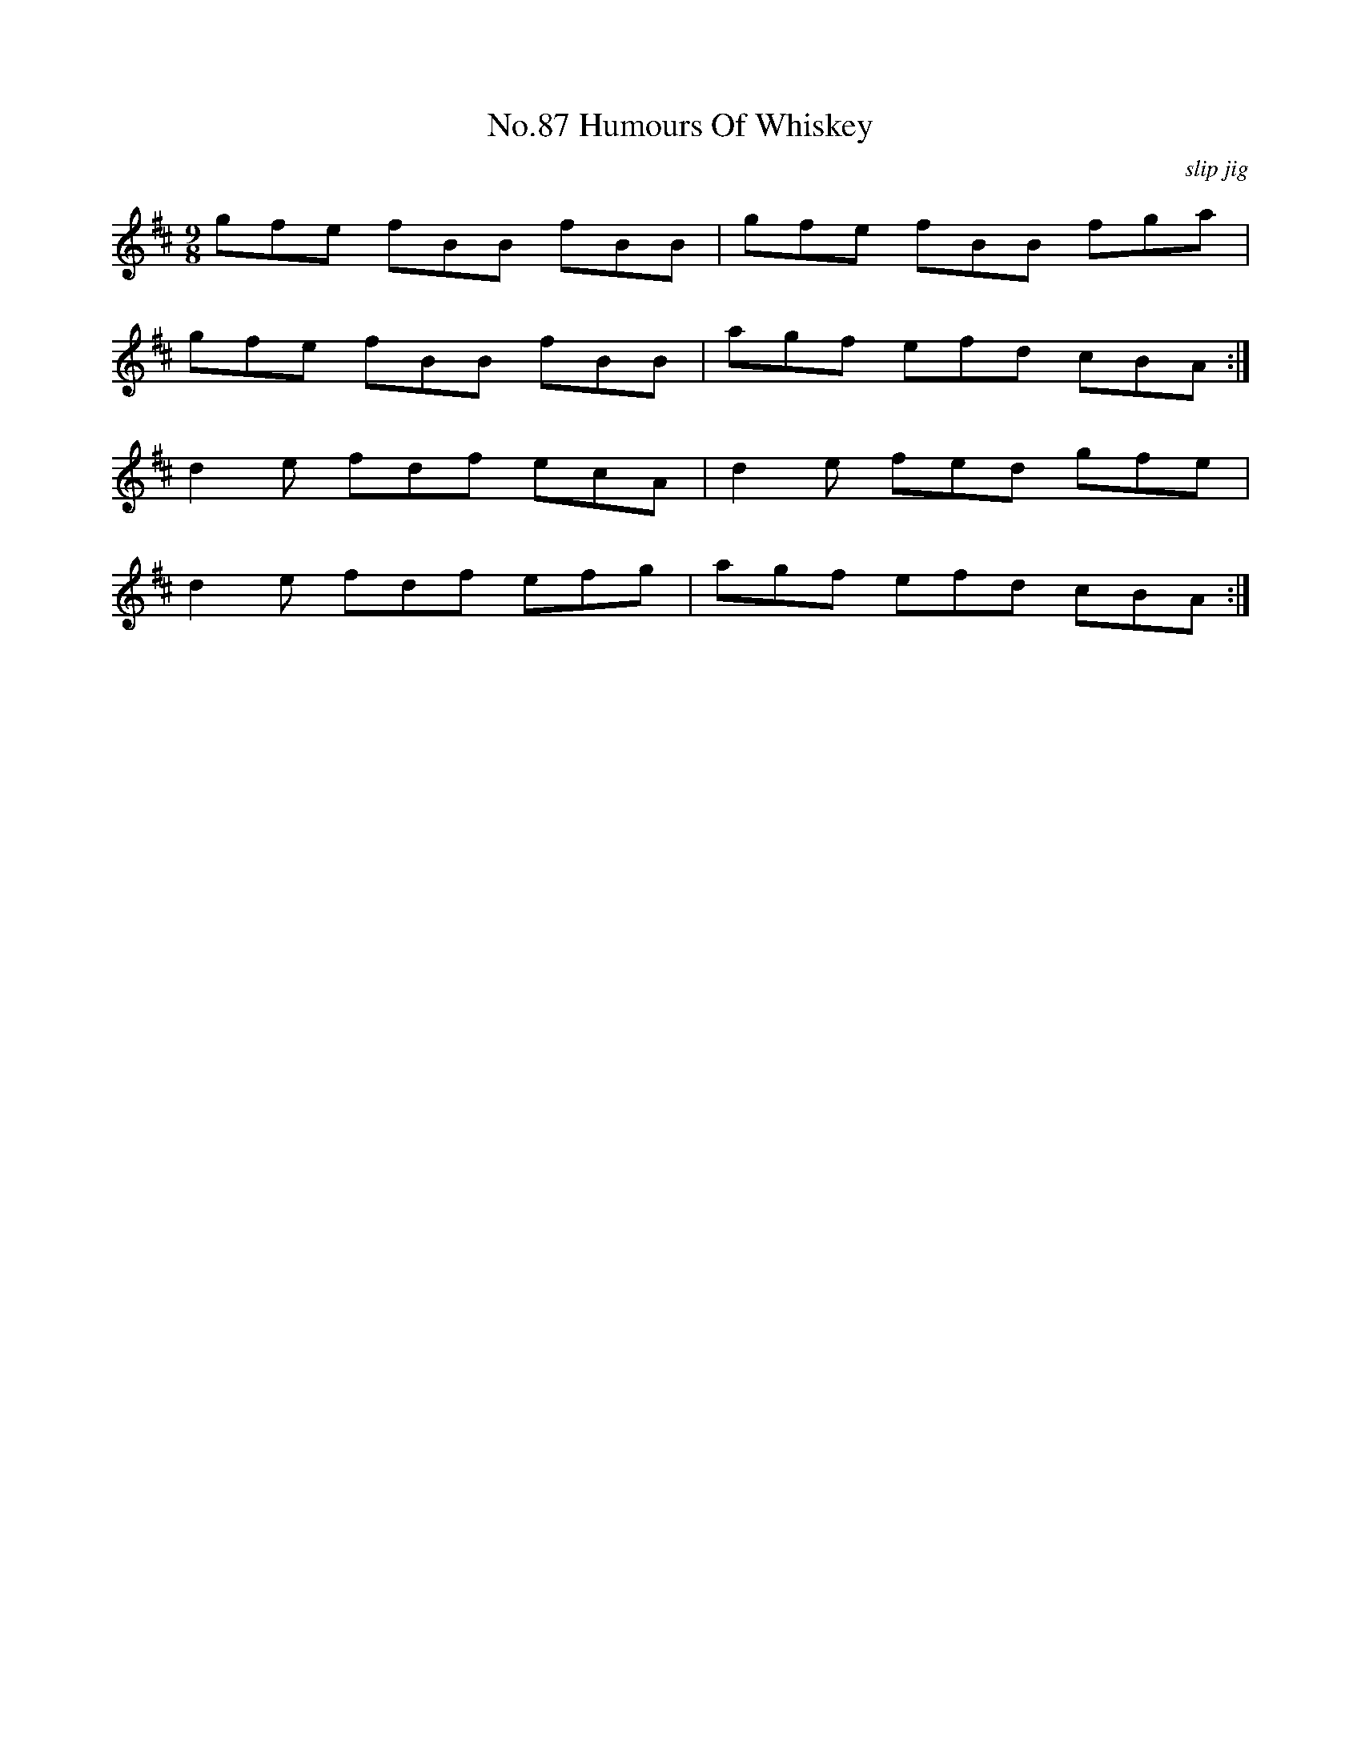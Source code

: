 X:5
T:No.87 Humours Of Whiskey
C:slip jig
L:1/8
M:9/8
K:D
gfe fBB fBB|gfe fBB fga|
gfe fBB fBB|agf efd cBA:|
d2e fdf ecA|d2e fed gfe|
d2e fdf efg|agf efd cBA:|
